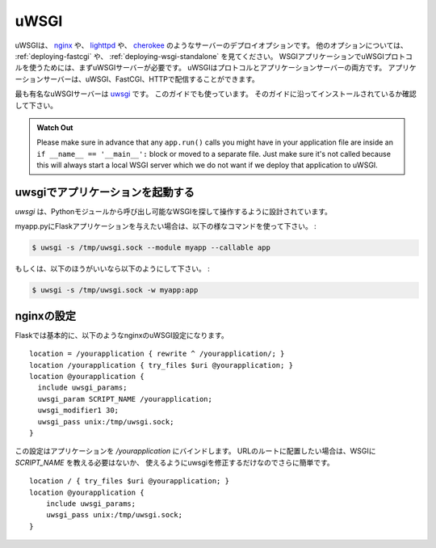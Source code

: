.. _deploying-uwsgi:

uWSGI
=====

.. uWSGI is a deployment option on servers like `nginx`_, `lighttpd`_, and
   `cherokee`_; see :ref:`deploying-fastcgi` and :ref:`deploying-wsgi-standalone`
   for other options.  To use your WSGI application with uWSGI protocol you will
   need a uWSGI server first. uWSGI is both a protocol and an application server;
   the application server can serve uWSGI, FastCGI, and HTTP protocols.

uWSGIは、 `nginx`_ や、 `lighttpd`_ や、 `cherokee`_ のようなサーバーのデプロイオプションです。
他のオプションについては、 :ref:`deploying-fastcgi` や、 :ref:`deploying-wsgi-standalone` を見てください。
WSGIアプリケーションでuWSGIプロトコルを使うためには、まずuWSGIサーバーが必要です。
uWSGIはプロトコルとアプリケーションサーバーの両方です。
アプリケーションサーバーは、uWSGI、FastCGI、HTTPで配信することができます。

.. The most popular uWSGI server is `uwsgi`_, which we will use for this
   guide.  Make sure to have it installed to follow along.

最も有名なuWSGIサーバーは `uwsgi`_ です。
このガイドでも使っています。
そのガイドに沿ってインストールされているか確認して下さい。

.. admonition:: Watch Out

   Please make sure in advance that any ``app.run()`` calls you might
   have in your application file are inside an ``if __name__ ==
   '__main__':`` block or moved to a separate file.  Just make sure it's
   not called because this will always start a local WSGI server which
   we do not want if we deploy that application to uWSGI.

.. Starting your app with uwsgi
   ----------------------------

uwsgiでアプリケーションを起動する
-------------------------------

.. `uwsgi` is designed to operate on WSGI callables found in python modules.

`uwsgi` は、Pythonモジュールから呼び出し可能なWSGIを探して操作するように設計されています。

.. Given a flask application in myapp.py, use the following command:

myapp.pyにFlaskアプリケーションを与えたい場合は、以下の様なコマンドを使って下さい。 :

.. sourcecode:: text

    $ uwsgi -s /tmp/uwsgi.sock --module myapp --callable app

.. Or, if you prefer:

もしくは、以下のほうがいいなら以下のようにして下さい。 :

.. sourcecode:: text

    $ uwsgi -s /tmp/uwsgi.sock -w myapp:app

.. Configuring nginx
   -----------------

nginxの設定
--------------------

.. A basic flask uWSGI configuration for nginx looks like this::

Flaskでは基本的に、以下のようなnginxのuWSGI設定になります。 ::

    location = /yourapplication { rewrite ^ /yourapplication/; }
    location /yourapplication { try_files $uri @yourapplication; }
    location @yourapplication {
      include uwsgi_params;
      uwsgi_param SCRIPT_NAME /yourapplication;
      uwsgi_modifier1 30;
      uwsgi_pass unix:/tmp/uwsgi.sock;
    }

.. This configuration binds the application to `/yourapplication`.  If you want
   to have it in the URL root it's a bit simpler because you don't have to tell
   it the WSGI `SCRIPT_NAME` or set the uwsgi modifier to make use of it::

この設定はアプリケーションを `/yourapplication` にバインドします。
URLのルートに配置したい場合は、WSGIに `SCRIPT_NAME` を教える必要はないか、
使えるようにuwsgiを修正するだけなのでさらに簡単です。 ::

    location / { try_files $uri @yourapplication; }
    location @yourapplication {
        include uwsgi_params;
        uwsgi_pass unix:/tmp/uwsgi.sock;
    }

.. _nginx: http://nginx.org/
.. _lighttpd: http://www.lighttpd.net/
.. _cherokee: http://www.cherokee-project.com/
.. _uwsgi: http://projects.unbit.it/uwsgi/
